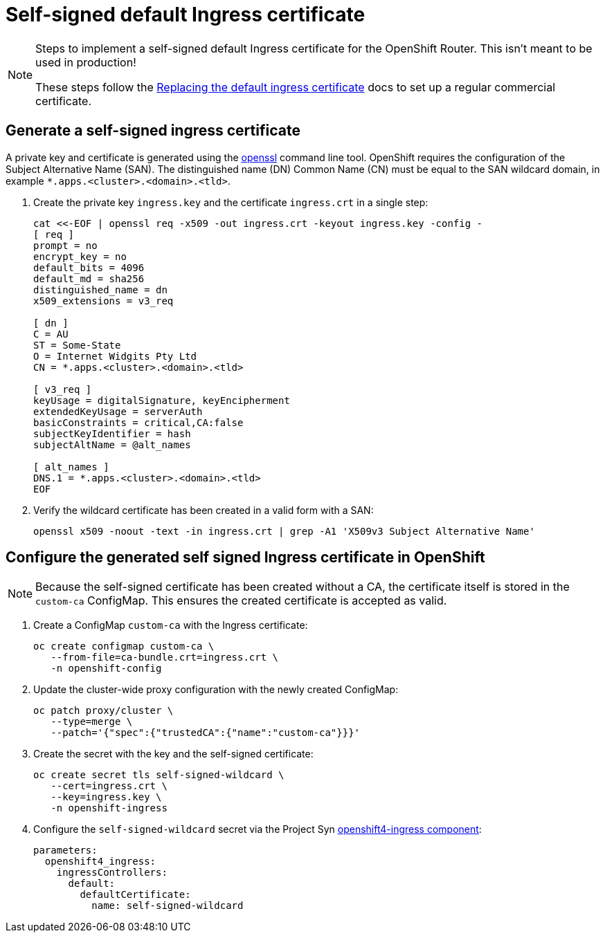 = Self-signed default Ingress certificate

[NOTE]
====
Steps to implement a self-signed default Ingress certificate for the OpenShift Router.
This isn't meant to be used in production!

These steps follow the https://docs.openshift.com/container-platform/latest/security/certificates/replacing-default-ingress-certificate.html#replacing-default-ingress_replacing-default-ingress[Replacing the default ingress certificate] docs to set up a regular commercial certificate.
====

== Generate a self-signed ingress certificate

A private key and certificate is generated using the https://www.openssl.org[openssl] command line tool.
OpenShift requires the configuration of the Subject Alternative Name (SAN).
The distinguished name (DN) Common Name (CN) must be equal to the SAN wildcard domain, in example `*.apps.<cluster>.<domain>.<tld>`.

. Create the private key `ingress.key` and the certificate `ingress.crt` in a single step:
+
[source,console]
----
cat <<-EOF | openssl req -x509 -out ingress.crt -keyout ingress.key -config -
[ req ]
prompt = no
encrypt_key = no
default_bits = 4096
default_md = sha256
distinguished_name = dn
x509_extensions = v3_req

[ dn ]
C = AU
ST = Some-State
O = Internet Widgits Pty Ltd
CN = *.apps.<cluster>.<domain>.<tld>

[ v3_req ]
keyUsage = digitalSignature, keyEncipherment
extendedKeyUsage = serverAuth
basicConstraints = critical,CA:false
subjectKeyIdentifier = hash
subjectAltName = @alt_names

[ alt_names ]
DNS.1 = *.apps.<cluster>.<domain>.<tld>
EOF
----

. Verify the wildcard certificate has been created in a valid form with a SAN:
+
[source,console]
----
openssl x509 -noout -text -in ingress.crt | grep -A1 'X509v3 Subject Alternative Name'
----

== Configure the generated self signed Ingress certificate in OpenShift

[NOTE]
--
Because the self-signed certificate has been created without a CA, the certificate itself is stored in the `custom-ca` ConfigMap.
This ensures the created certificate is accepted as valid.
--

. Create a ConfigMap `custom-ca` with the Ingress certificate:
+
[source,console]
----
oc create configmap custom-ca \
   --from-file=ca-bundle.crt=ingress.crt \
   -n openshift-config
----

. Update the cluster-wide proxy configuration with the newly created ConfigMap:
+
[source,console]
----
oc patch proxy/cluster \
   --type=merge \
   --patch='{"spec":{"trustedCA":{"name":"custom-ca"}}}'
----

. Create the secret with the key and the self-signed certificate:
+
[source,console]
----
oc create secret tls self-signed-wildcard \
   --cert=ingress.crt \
   --key=ingress.key \
   -n openshift-ingress
----

. Configure the `self-signed-wildcard` secret via the Project Syn https://github.com/appuio/component-openshift4-ingress[openshift4-ingress component]:
+
[source,yaml]
----
parameters:
  openshift4_ingress:
    ingressControllers:
      default:
        defaultCertificate:
          name: self-signed-wildcard
----
